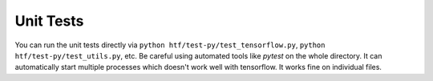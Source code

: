 .. _unit_tests:

Unit Tests
----------


You can run the unit tests directly via ``python htf/test-py/test_tensorflow.py``,
``python htf/test-py/test_utils.py``, etc. Be careful using automated tools like `pytest` on the whole directory. It can automatically start multiple processes
which doesn't work well with tensorflow. It works fine on individual files.

